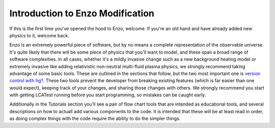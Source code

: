 Introduction to Enzo Modification
=================================

If this is the first time you've opened the hood to Enzo, welcome.
If you're an old hand and have already added new physics to it,
welcome back.

Enzo is an extremely powerful piece of software, but by no means a
complete representation of the observable universe. It's quite
likely that there will be some piece of physics that you'll want to
model, and these span a broad range of software complexities. In
all cases, whether it's a mildly invasive change such as a new
background heating model or extremely invasive like adding
relativistic non-neutral multi-fluid plasma physics, we strongly
recommend taking advantage of some basic tools. These are outlined
in the sections that follow, but the two most important one is
`version control with hg? </wiki/Tutorials/MergingBranches>`_.
These two tools prevent the developer from breaking existing
features (which is far easier than one would expect), keeping track
of your changes, and sharing those changes with others. We strongly
recommend you start with getting LCATest running before you start
programming, so mistakes can be caught early.

Additionally in the Tutorials section you'll see a pair of flow
chart tools that are intended as educational tools, and several
descriptions on how to actuall add various components to the code.
It is intended that these will be at least read in order, as doing
complex things with the code require the ability to do the simpler
things.


